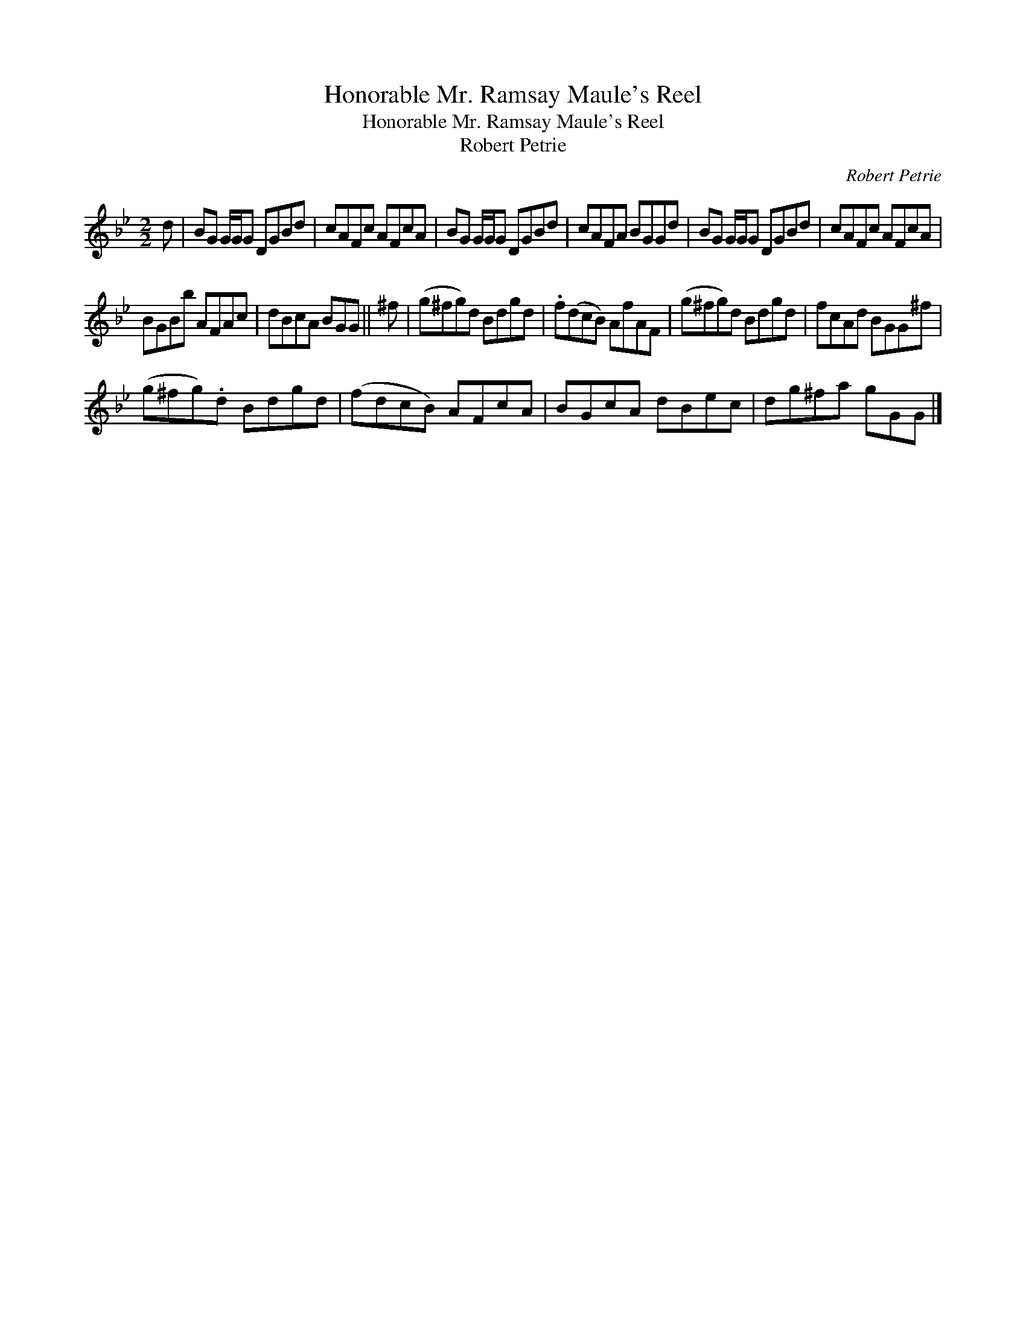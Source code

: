 X:1
T:Honorable Mr. Ramsay Maule's Reel
T:Honorable Mr. Ramsay Maule's Reel
T:Robert Petrie
C:Robert Petrie
L:1/8
M:2/2
K:Gmin
V:1 treble 
V:1
 d | BG G/G/G DGBd | cAFc AFcA | BG G/G/G DGBd | cAFA BGGd | BG G/G/G DGBd | cAFc AFcA | %7
 BGBb AFAc | dBcA BGG || ^f | (g^fg)d Bdgd | .f(dcB) AfAF | (g^fg)d Bdgd | fcAd BGG^f | %14
 (g^fg).d Bdgd | (fdcB) AFcA | BGcA dBec | dg^fa gGG |] %18

